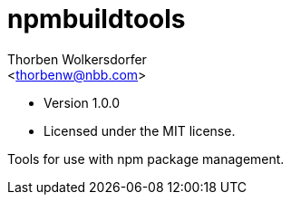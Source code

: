 npmbuildtools
=============
:Author: Thorben Wolkersdorfer
:Email: <thorbenw@nbb.com>
:AuthorUrl: https://www.notebooksbilliger.de/
:Date: 2020-3-5
:Revision: 1.0.0
:License: MIT

- Version {revision}
- Licensed under the {license} license.

Tools for use with npm package management.